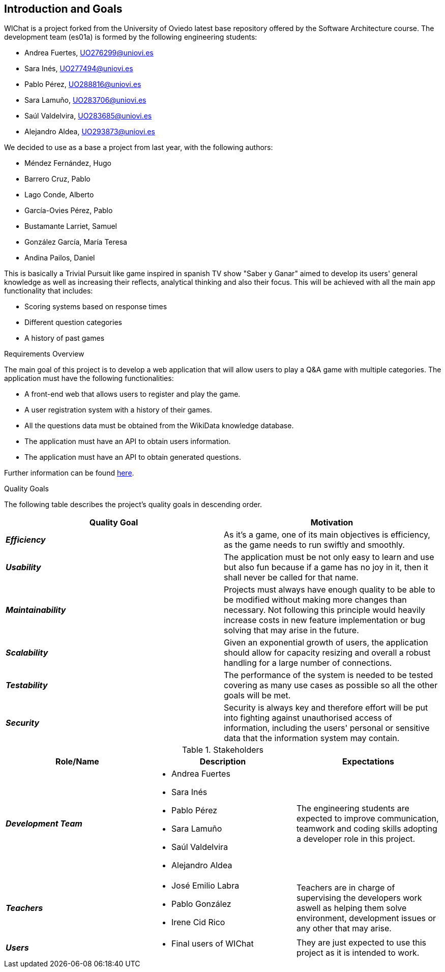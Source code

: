 ifndef::imagesdir[:imagesdir: ../images]

[[section-introduction-and-goals]]
== Introduction and Goals

WIChat is a project forked from the University of Oviedo latest base repository offered by the Software Architecture course. The development team (es01a) is formed by the following engineering students:

* Andrea Fuertes, UO276299@uniovi.es
* Sara Inés, UO277494@uniovi.es
* Pablo Pérez, UO288816@uniovi.es
* Sara Lamuño, UO283706@uniovi.es
* Saúl Valdelvira, UO283685@uniovi.es
* Alejandro Aldea, UO293873@uniovi.es

We decided to use as a base a project from last year, with the following authors:

* Méndez Fernández, Hugo
* Barrero Cruz, Pablo
* Lago Conde, Alberto
* García-Ovies Pérez, Pablo
* Bustamante Larriet, Samuel
* González García, María Teresa
* Andina Pailos, Daniel

This is basically a Trivial Pursuit like game inspired in spanish TV show "Saber y Ganar" aimed to develop its users' general knowledge as well as increasing their reflects, analytical thinking and also their focus. This will be achieved with all the main app functionality that includes:

* Scoring systems based on response times
* Different question categories
* A history of past games

.Requirements Overview

The main goal of this project is to develop a web application that will allow users to play a Q&A game with multiple categories.
The application must have the following functionalities:

* A front-end web that allows users to register and play the game.
* A user registration system with a history of their games.
* All the questions data must be obtained from the WikiData knowledge database.
* The application must have an API to obtain users information.
* The application must have an API to obtain generated questions.

Further information can be found link:https://docs.google.com/document/d/1-wvrh7Udjmnkv1aiDgulEFjaMvAOL2Cu22d5Hq_6s6s/edit?tab=t.0#heading=h.knuq2aw7zapd[here].

.Quality Goals

The following table describes the project's quality goals in descending order.

|===
| Quality Goal | Motivation

| *_Efficiency_*
| As it's a game, one of its main objectives is efficiency, as the game needs to run swiftly and smoothly.

| *_Usability_*
| The application must be not only easy to learn and use but also fun because if a game has no joy in it, then it shall never be called for that name.

| *_Maintainability_*
| Projects must always have enough quality to be able to be modified without making more changes than necessary.
Not following this principle would heavily increase costs in new feature implementation or bug solving that may arise in the future.

| *_Scalability_*
| Given an exponential growth of users, the application should allow for capacity resizing and overall a robust handling for a large number of connections.

| *_Testability_*
| The performance of the system is needed to be tested covering as many use cases as possible so all the other goals will be met.

| *_Security_*
| Security is always key and therefore effort will be put into fighting against unauthorised access of information, including the users' personal or sensitive data that the information system may contain.

|===

.Stakeholders

|===
| Role/Name | Description | Expectations

| *_Development Team_*
a|
* Andrea Fuertes
* Sara Inés
* Pablo Pérez
* Sara Lamuño
* Saúl Valdelvira
* Alejandro Aldea
| The engineering students are expected to improve communication, teamwork and coding skills adopting a developer role in this project.

| *_Teachers_*
a|
- José Emilio Labra
- Pablo González
- Irene Cid Rico
| Teachers are in charge of supervising the developers work aswell as helping them solve environment, development issues or any other that may arise.

| *_Users_*
a|
- Final users of WIChat
| They are just expected to use this project as it is intended to work.

|===


